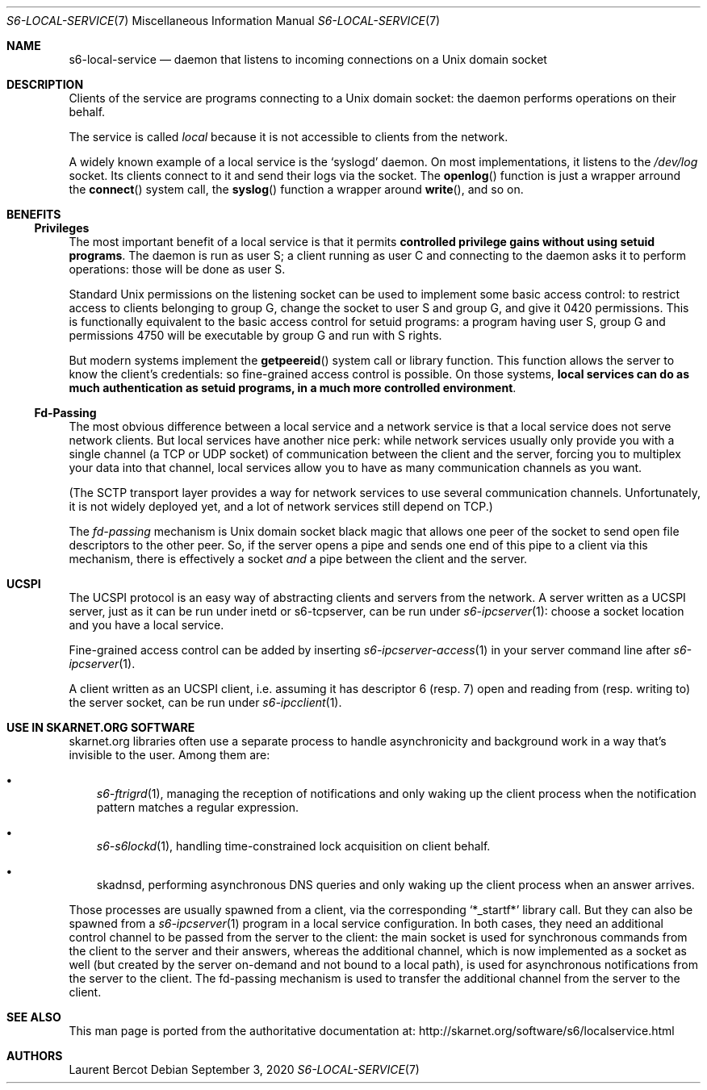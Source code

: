 .Dd September 3, 2020
.Dt S6-LOCAL-SERVICE 7
.Os
.Sh NAME
.Nm s6-local-service
.Nd daemon that listens to incoming connections on a Unix domain socket
.Sh DESCRIPTION
Clients of the service are programs connecting to a Unix domain socket: the
daemon performs operations on their behalf.
.Pp
The service is called
.Em local
because it is not accessible to clients from the network.
.Pp
A widely known example of a local service is the
.Ql syslogd
daemon.
On most implementations, it listens to the
.Pa /dev/log
socket.
Its clients connect to it and send their logs via the socket.
The
.Fn openlog
function is just a wrapper arround the
.Fn connect
system call, the
.Fn syslog
function a wrapper around
.Fn write ,
and so on.
.Sh BENEFITS
.Ss Privileges
The most important benefit of a local service is that it permits
.Sy controlled privilege gains without using setuid programs .
The daemon is run as user S; a client running as user C and connecting
to the daemon asks it to perform operations: those will be done as
user S.
.Pp
Standard Unix permissions on the listening socket can be used to
implement some basic access control: to restrict access to clients
belonging to group G, change the socket to user S and group G, and
give it 0420 permissions.
This is functionally equivalent to the basic access control for setuid
programs: a program having user S, group G and permissions 4750 will
be executable by group G and run with S rights.
.Pp
But modern systems implement the
.Fn getpeereid
system call or library function.
This function allows the server to know the client's credentials: so
fine-grained access control is possible.
On those systems,
.Sy local services can do as much authentication as setuid programs, in a much more controlled environment .
.Ss Fd-Passing
The most obvious difference between a local service and a network
service is that a local service does not serve network clients.
But local services have another nice perk: while network services
usually only provide you with a single channel (a TCP or UDP socket)
of communication between the client and the server, forcing you to
multiplex your data into that channel, local services allow you to
have as many communication channels as you want.
.Pp
(The SCTP transport layer provides a way for network services to use
several communication channels.
Unfortunately, it is not widely deployed yet, and a lot of network
services still depend on TCP.)
.Pp
The
.Em fd-passing
mechanism is Unix domain socket black magic that allows one peer of
the socket to send open file descriptors to the other peer.
So, if the server opens a pipe and sends one end of this pipe to a
client via this mechanism, there is effectively a socket
.Em and
a pipe between the client and the server.
.Sh UCSPI
The UCSPI protocol is an easy way of abstracting clients and servers
from the network.
A server written as a UCSPI server, just as it can be run under inetd
or
s6-tcpserver,
can be run under
.Xr s6-ipcserver 1 :
choose a socket location and you have a local service.
.Pp
Fine-grained access control can be added by inserting
.Xr s6-ipcserver-access 1
in your server command line after
.Xr s6-ipcserver 1 .
.Pp
A client written as an UCSPI client, i.e. assuming it has descriptor 6
(resp. 7) open and reading from (resp. writing to) the server socket,
can be run under
.Xr s6-ipcclient 1 .
.Sh USE IN SKARNET.ORG SOFTWARE
skarnet.org libraries often use a separate process to handle
asynchronicity and background work in a way that's invisible to the
user.
Among them are:
.Bl -bullet -width x
.It
.Xr s6-ftrigrd 1 ,
managing the reception of notifications and only waking up the client
process when the notification pattern matches a regular expression.
.It
.Xr s6-s6lockd 1 ,
handling time-constrained lock acquisition on client behalf.
.It
skadnsd,
performing asynchronous DNS queries and only waking up the client
process when an answer arrives.
.El
.Pp
Those processes are usually spawned from a client, via the
corresponding
.Ql *_startf*
library call.
But they can also be spawned from a
.Xr s6-ipcserver 1
program in a local service configuration.
In both cases, they need an additional control channel to be passed
from the server to the client: the main socket is used for synchronous
commands from the client to the server and their answers, whereas the
additional channel, which is now implemented as a socket as well (but
created by the server on-demand and not bound to a local path), is
used for asynchronous notifications from the server to the client.
The fd-passing mechanism is used to transfer the additional channel
from the server to the client.
.Sh SEE ALSO
This man page is ported from the authoritative documentation at:
.Lk http://skarnet.org/software/s6/localservice.html
.Sh AUTHORS
.An Laurent Bercot

